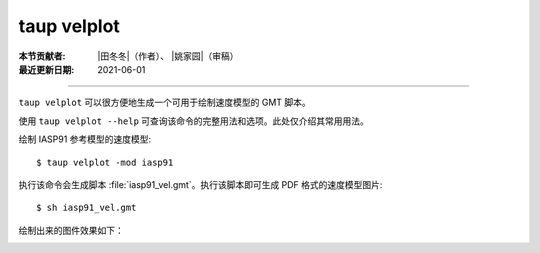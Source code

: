 taup velplot
============

:本节贡献者: |田冬冬|\（作者）、
             |姚家园|\（审稿）
:最近更新日期: 2021-06-01

----

``taup velplot`` 可以很方便地生成一个可用于绘制速度模型的 GMT 脚本。

使用 ``taup velplot --help`` 可查询该命令的完整用法和选项。此处仅介绍其常用用法。

绘制 IASP91 参考模型的速度模型::

    $ taup velplot -mod iasp91

执行该命令会生成脚本 :file:`iasp91_vel.gmt`\ 。执行该脚本即可生成 PDF 格式的速度模型图片::

    $ sh iasp91_vel.gmt

绘制出来的图件效果如下：

.. image:: taup_velplot.jpg
   :width: 400 px
   :align: center
